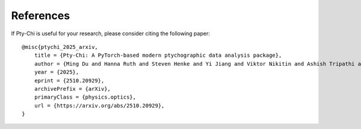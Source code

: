 References
==========

If Pty-Chi is useful for your research, please consider citing the following paper::

    @misc{ptychi_2025_arxiv,
        title = {Pty-Chi: A PyTorch-based modern ptychographic data analysis package}, 
        author = {Ming Du and Hanna Ruth and Steven Henke and Yi Jiang and Viktor Nikitin and Ashish Tripathi and Junjing Deng and Jeffrey Klug and Peco Myint and Tao Zhou and Nicholas Schwarz and Mathew Cherukara and Alec Sandy and Stefan Vogt},
        year = {2025},
        eprint = {2510.20929},
        archivePrefix = {arXiv},
        primaryClass = {physics.optics},
        url = {https://arxiv.org/abs/2510.20929}, 
    }
